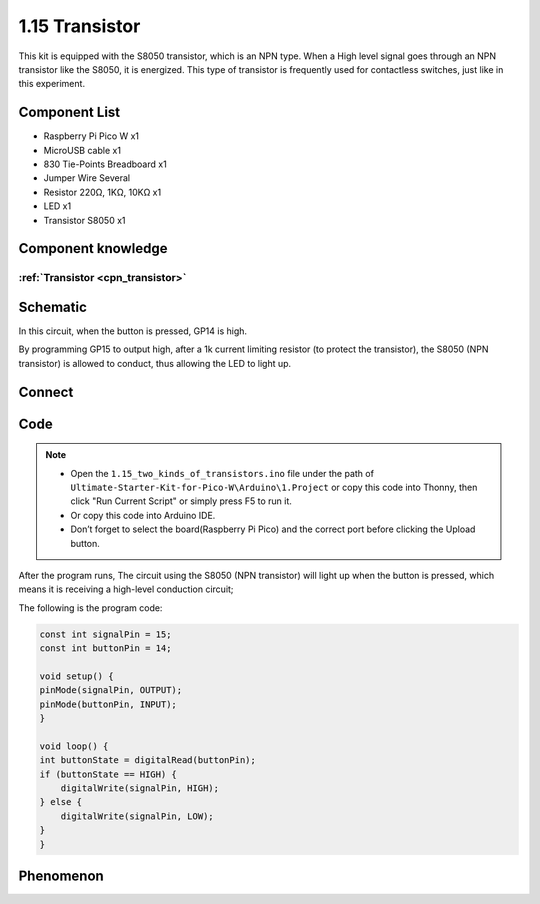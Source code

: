 1.15 Transistor
===============================
This kit is equipped with the S8050 transistor, which is an NPN type. When a High 
level signal goes through an NPN transistor like the S8050, it is energized. This 
type of transistor is frequently used for contactless switches, just like in this 
experiment.

Component List
^^^^^^^^^^^^^^^
- Raspberry Pi Pico W x1
- MicroUSB cable x1
- 830 Tie-Points Breadboard x1
- Jumper Wire Several
- Resistor 220Ω, 1KΩ, 10KΩ x1
- LED x1
- Transistor S8050 x1

Component knowledge
^^^^^^^^^^^^^^^^^^^^
:ref:`Transistor <cpn_transistor>`
"""""""""""""""""""""""""""""""""""

Schematic
^^^^^^^^^^
.. image:: img/2.sch/1.15-1.png

In this circuit, when the button is pressed, GP14 is high.

By programming GP15 to output high, after a 1k current limiting resistor (to 
protect the transistor), the S8050 (NPN transistor) is allowed to conduct, thus 
allowing the LED to light up.

Connect
^^^^^^^^^
.. image:: img/3.connect/1.15-1.png

Code
^^^^^^^
.. note::

    * Open the ``1.15_two_kinds_of_transistors.ino`` file under the path of ``Ultimate-Starter-Kit-for-Pico-W\Arduino\1.Project`` or copy this code into Thonny, then click "Run Current Script" or simply press F5 to run it.

    * Or copy this code into Arduino IDE.

    * Don’t forget to select the board(Raspberry Pi Pico) and the correct port before clicking the Upload button. 

.. image:: img/4.software/1.15.png

After the program runs, The circuit using the S8050 (NPN transistor) will light 
up when the button is pressed, which means it is receiving a high-level conduction 
circuit;

The following is the program code:

.. code-block:: c++

    const int signalPin = 15;
    const int buttonPin = 14;

    void setup() {
    pinMode(signalPin, OUTPUT);
    pinMode(buttonPin, INPUT);
    }

    void loop() {
    int buttonState = digitalRead(buttonPin);
    if (buttonState == HIGH) {
        digitalWrite(signalPin, HIGH);
    } else {
        digitalWrite(signalPin, LOW);
    }
    }

Phenomenon
^^^^^^^^^^^
.. video:: img/5.phenomenon/1.15.mp4
    :width: 100%